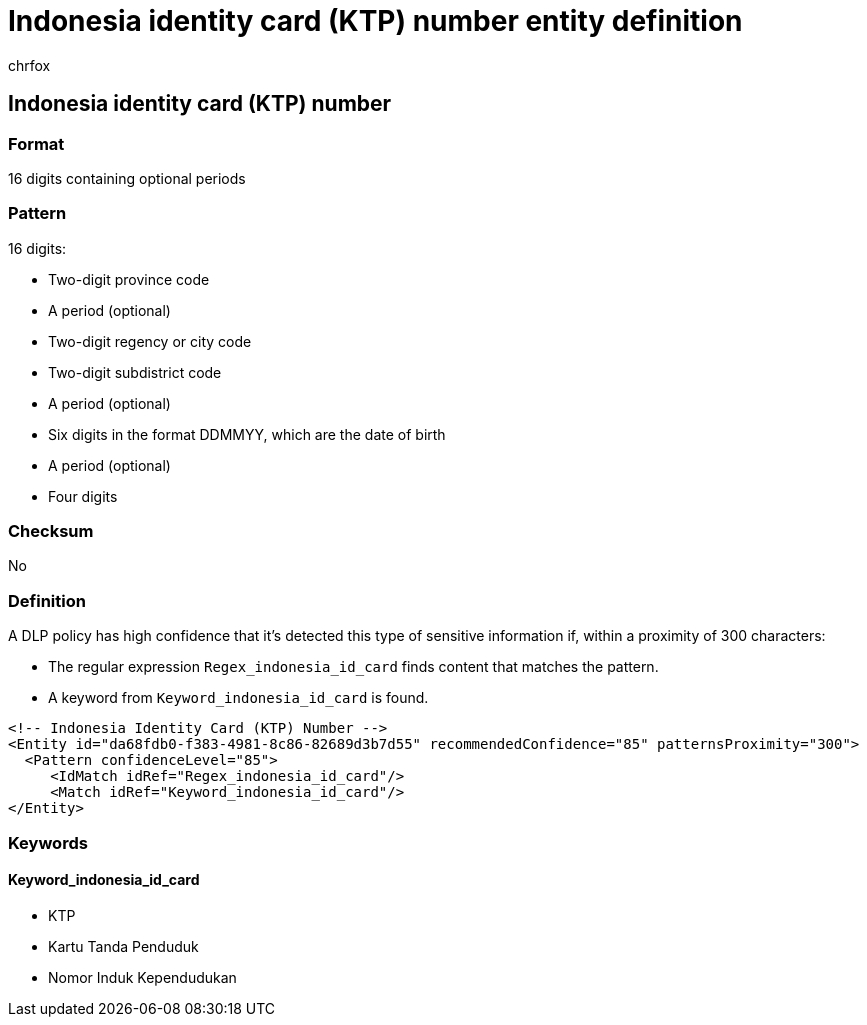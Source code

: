 = Indonesia identity card (KTP) number entity definition
:audience: Admin
:author: chrfox
:description: Indonesia identity card (KTP) number sensitive information type entity definition.
:f1.keywords: ["CSH"]
:f1_keywords: ["ms.o365.cc.UnifiedDLPRuleContainsSensitiveInformation"]
:feedback_system: None
:hideEdit: true
:manager: laurawi
:ms.author: chrfox
:ms.collection: ["M365-security-compliance"]
:ms.date:
:ms.localizationpriority: medium
:ms.service: O365-seccomp
:ms.topic: reference
:recommendations: false
:search.appverid: MET150

== Indonesia identity card (KTP) number

=== Format

16 digits containing optional periods

=== Pattern

16 digits:

* Two-digit province code
* A period (optional)
* Two-digit regency or city code
* Two-digit subdistrict code
* A period (optional)
* Six digits in the format DDMMYY, which are the date of birth
* A period (optional)
* Four digits

=== Checksum

No

=== Definition

A DLP policy has high confidence that it's detected this type of sensitive information if, within a proximity of 300 characters:

* The regular expression `Regex_indonesia_id_card` finds content that matches the pattern.
* A keyword from `Keyword_indonesia_id_card` is found.

[,xml]
----
<!-- Indonesia Identity Card (KTP) Number -->
<Entity id="da68fdb0-f383-4981-8c86-82689d3b7d55" recommendedConfidence="85" patternsProximity="300">
  <Pattern confidenceLevel="85">
     <IdMatch idRef="Regex_indonesia_id_card"/>
     <Match idRef="Keyword_indonesia_id_card"/>
</Entity>
----

=== Keywords

==== Keyword_indonesia_id_card

* KTP
* Kartu Tanda Penduduk
* Nomor Induk Kependudukan
